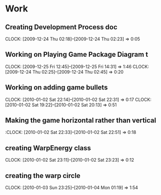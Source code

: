 
* Work
** Creating Development Process doc 
   CLOCK: [2009-12-24 Thu 02:18]--[2009-12-24 Thu 02:23] =>  0:05
** Working on Playing Game Package Diagram t
   :CLOCK:
   CLOCK: [2009-12-25 Fri 12:45]--[2009-12-25 Fri 14:31] =>  1:46
   CLOCK: [2009-12-24 Thu 02:25]--[2009-12-24 Thu 02:45] =>  0:20
   :END:

** Working on adding game bullets
   :CLOCK:
   CLOCK: [2010-01-02 Sat 22:14]--[2010-01-02 Sat 22:31] =>  0:17
   CLOCK: [2010-01-02 Sat 19:22]--[2010-01-02 Sat 20:13] =>  0:51
   :END:


** Making the game horizontal rather than vertical
   :CLOCK:    [2010-01-02 Sat 22:33]--[2010-01-02 Sat 22:51] =>  0:18
** creating WarpEnergy class
   CLOCK: [2010-01-02 Sat 23:11]--[2010-01-02 Sat 23:23] =>  0:12

** creating the warp circle
   CLOCK: [2010-01-03 Sun 23:25]--[2010-01-04 Mon 01:19] =>  1:54

